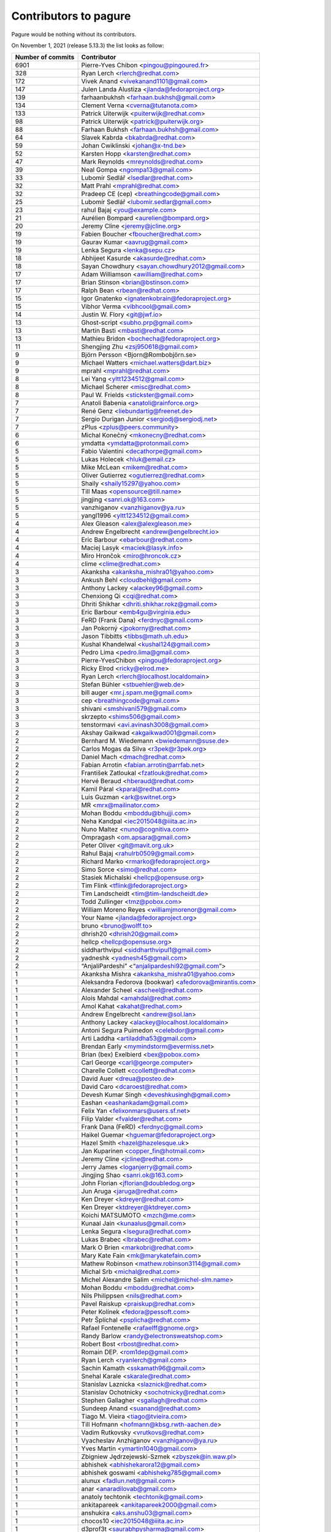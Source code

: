 Contributors to pagure
======================

Pagure would be nothing without its contributors.

On November 1, 2021 (release 5.13.3) the list looks as follow:

=================  ===========
Number of commits  Contributor
=================  ===========
  6901              Pierre-Yves Chibon <pingou@pingoured.fr>
   328              Ryan Lerch <rlerch@redhat.com>
   172              Vivek Anand <vivekanand1101@gmail.com>
   147              Julen Landa Alustiza <jlanda@fedoraproject.org>
   139              farhaanbukhsh <farhaan.bukhsh@gmail.com>
   134              Clement Verna <cverna@tutanota.com>
   133              Patrick Uiterwijk <puiterwijk@redhat.com>
    98              Patrick Uiterwijk <patrick@puiterwijk.org>
    88              Farhaan Bukhsh <farhaan.bukhsh@gmail.com>
    64              Slavek Kabrda <bkabrda@redhat.com>
    59              Johan Cwiklinski <johan@x-tnd.be>
    52              Karsten Hopp <karsten@redhat.com>
    47              Mark Reynolds <mreynolds@redhat.com>
    39              Neal Gompa <ngompa13@gmail.com>
    33              Lubomír Sedlář <lsedlar@redhat.com>
    32              Matt Prahl <mprahl@redhat.com>
    32              Pradeep CE (cep) <breathingcode@gmail.com>
    25              Lubomír Sedlář <lubomir.sedlar@gmail.com>
    23              rahul Bajaj <you@example.com>
    21              Aurélien Bompard <aurelien@bompard.org>
    20              Jeremy Cline <jeremy@jcline.org>
    19              Fabien Boucher <fboucher@redhat.com>
    19              Gaurav Kumar <aavrug@gmail.com>
    19              Lenka Segura <lenka@sepu.cz>
    18              Abhijeet Kasurde <akasurde@redhat.com>
    18              Sayan Chowdhury <sayan.chowdhury2012@gmail.com>
    17              Adam Williamson <awilliam@redhat.com>
    17              Brian Stinson <brian@bstinson.com>
    17              Ralph Bean <rbean@redhat.com>
    15              Igor Gnatenko <ignatenkobrain@fedoraproject.org>
    15              Vibhor Verma <vibhcool@gmail.com>
    14              Justin W. Flory <git@jwf.io>
    13              Ghost-script <subho.prp@gmail.com>
    13              Martin Basti <mbasti@redhat.com>
    13              Mathieu Bridon <bochecha@fedoraproject.org>
    11              Shengjing Zhu <zsj950618@gmail.com>
     9              Björn Persson <Bjorn@Rombobjörn.se>
     9              Michael Watters <michael.watters@dart.biz>
     9              mprahl <mprahl@redhat.com>
     8              Lei Yang <yltt1234512@gmail.com>
     8              Michael Scherer <misc@redhat.com>
     8              Paul W. Frields <stickster@gmail.com>
     7              Anatoli Babenia <anatoli@rainforce.org>
     7              René Genz <liebundartig@freenet.de>
     7              Sergio Durigan Junior <sergiodj@sergiodj.net>
     7              zPlus <zplus@peers.community>
     6              Michal Konečný <mkonecny@redhat.com>
     6              ymdatta <ymdatta@protonmail.com>
     5              Fabio Valentini <decathorpe@gmail.com>
     5              Lukas Holecek <hluk@email.cz>
     5              Mike McLean <mikem@redhat.com>
     5              Oliver Gutierrez <ogutierrez@redhat.com>
     5              Shaily <shaily15297@yahoo.com>
     5              Till Maas <opensource@till.name>
     5              jingjing <sanri.ok@163.com>
     5              vanzhiganov <vanzhiganov@ya.ru>
     5              yangl1996 <yltt1234512@gmail.com>
     4              Alex Gleason <alex@alexgleason.me>
     4              Andrew Engelbrecht <andrew@engelbrecht.io>
     4              Eric Barbour <ebarbour@redhat.com>
     4              Maciej Lasyk <maciek@lasyk.info>
     4              Miro Hrončok <miro@hroncok.cz>
     4              clime <clime@redhat.com>
     3              Akanksha <akanksha_mishra01@yahoo.com>
     3              Ankush Behl <cloudbehl@gmail.com>
     3              Anthony Lackey <alackey96@gmail.com>
     3              Chenxiong Qi <cqi@redhat.com>
     3              Dhriti Shikhar <dhriti.shikhar.rokz@gmail.com>
     3              Eric Barbour <emb4gu@virginia.edu>
     3              FeRD (Frank Dana) <ferdnyc@gmail.com>
     3              Jan Pokorný <jpokorny@redhat.com>
     3              Jason Tibbitts <tibbs@math.uh.edu>
     3              Kushal Khandelwal <kushal124@gmail.com>
     3              Pedro Lima <pedro.lima@gmail.com>
     3              Pierre-YvesChibon <pingou@fedoraproject.org>
     3              Ricky Elrod <ricky@elrod.me>
     3              Ryan Lerch <rlerch@localhost.localdomain>
     3              Stefan Bühler <stbuehler@web.de>
     3              bill auger <mr.j.spam.me@gmail.com>
     3              cep <breathingcode@gmail.com>
     3              shivani <smshivani579@gmail.com>
     3              skrzepto <shims506@gmail.com>
     3              tenstormavi <avi.avinash3008@gmail.com>
     2              Akshay Gaikwad <akgaikwad001@gmail.com>
     2              Bernhard M. Wiedemann <bwiedemann@suse.de>
     2              Carlos Mogas da Silva <r3pek@r3pek.org>
     2              Daniel Mach <dmach@redhat.com>
     2              Fabian Arrotin <fabian.arrotin@arrfab.net>
     2              František Zatloukal <fzatlouk@redhat.com>
     2              Hervé Beraud <hberaud@redhat.com>
     2              Kamil Páral <kparal@redhat.com>
     2              Luis Guzman <ark@switnet.org>
     2              MR <mrx@mailinator.com>
     2              Mohan Boddu <mboddu@bhujji.com>
     2              Neha Kandpal <iec2015048@iiita.ac.in>
     2              Nuno Maltez <nuno@cognitiva.com>
     2              Ompragash <om.apsara@gmail.com>
     2              Peter Oliver <git@mavit.org.uk>
     2              Rahul Bajaj <rahulrb0509@gmail.com>
     2              Richard Marko <rmarko@fedoraproject.org>
     2              Simo Sorce <simo@redhat.com>
     2              Stasiek Michalski <hellcp@opensuse.org>
     2              Tim Flink <tflink@fedoraproject.org>
     2              Tim Landscheidt <tim@tim-landscheidt.de>
     2              Todd Zullinger <tmz@pobox.com>
     2              William Moreno Reyes <williamjmorenor@gmail.com>
     2              Your Name <jlanda@fedoraproject.org>
     2              bruno <bruno@wolff.to>
     2              dhrish20 <dhrish20@gmail.com>
     2              hellcp <hellcp@opensuse.org>
     2              siddharthvipul <siddharthvipul1@gmail.com>
     2              yadneshk <yadnesh45@gmail.com>
     2              “AnjaliPardeshi” <“anjalipardeshi92@gmail.com”>
     1              Akanksha Mishra <akanksha_mishra01@yahoo.com>
     1              Aleksandra Fedorova (bookwar) <afedorova@mirantis.com>
     1              Alexander Scheel <ascheel@redhat.com>
     1              Alois Mahdal <amahdal@redhat.com>
     1              Amol Kahat <akahat@redhat.com>
     1              Andrew Engelbrecht <andrew@sol.lan>
     1              Anthony Lackey <alackey@localhost.localdomain>
     1              Antoni Segura Puimedon <celebdor@gmail.com>
     1              Arti Laddha <artiladdha53@gmail.com>
     1              Brendan Early <mymindstorm@evermiss.net>
     1              Brian (bex) Exelbierd <bex@pobox.com>
     1              Carl George <carl@george.computer>
     1              Charelle Collett <ccollett@redhat.com>
     1              David Auer <dreua@posteo.de>
     1              David Caro <dcaroest@redhat.com>
     1              Devesh Kumar Singh <deveshkusingh@gmail.com>
     1              Eashan <eashankadam@gmail.com>
     1              Felix Yan <felixonmars@users.sf.net>
     1              Filip Valder <fvalder@redhat.com>
     1              Frank Dana (FeRD) <ferdnyc@gmail.com>
     1              Haikel Guemar <hguemar@fedoraproject.org>
     1              Hazel Smith <hazel@hazelesque.uk>
     1              Jan Kuparinen <copper_fin@hotmail.com>
     1              Jeremy Cline <jcline@redhat.com>
     1              Jerry James <loganjerry@gmail.com>
     1              Jingjing Shao <sanri.ok@163.com>
     1              John Florian <jflorian@doubledog.org>
     1              Jun Aruga <jaruga@redhat.com>
     1              Ken Dreyer <kdreyer@redhat.com>
     1              Ken Dreyer <ktdreyer@ktdreyer.com>
     1              Koichi MATSUMOTO <mzch@me.com>
     1              Kunaal Jain <kunaalus@gmail.com>
     1              Lenka Segura <lsegura@redhat.com>
     1              Lukas Brabec <lbrabec@redhat.com>
     1              Mark O Brien <markobri@redhat.com>
     1              Mary Kate Fain <mk@marykatefain.com>
     1              Mathew Robinson <mathew.robinson3114@gmail.com>
     1              Michal Srb <michal@redhat.com>
     1              Michel Alexandre Salim <michel@michel-slm.name>
     1              Mohan Boddu <mboddu@redhat.com>
     1              Nils Philippsen <nils@redhat.com>
     1              Pavel Raiskup <praiskup@redhat.com>
     1              Peter Kolínek <fedora@pessoft.com>
     1              Petr Šplíchal <psplicha@redhat.com>
     1              Rafael Fontenelle <rafaelff@gnome.org>
     1              Randy Barlow <randy@electronsweatshop.com>
     1              Robert Bost <rbost@redhat.com>
     1              Romain DEP. <rom1dep@gmail.com>
     1              Ryan Lerch <ryanlerch@gmail.com>
     1              Sachin Kamath <sskamath96@gmail.com>
     1              Snehal Karale <skarale@redhat.com>
     1              Stanislav Laznicka <slaznick@redhat.com>
     1              Stanislav Ochotnicky <sochotnicky@redhat.com>
     1              Stephen Gallagher <sgallagh@redhat.com>
     1              Sundeep Anand <suanand@redhat.com>
     1              Tiago M. Vieira <tiago@tvieira.com>
     1              Till Hofmann <hofmann@kbsg.rwth-aachen.de>
     1              Vadim Rutkovsky <vrutkovs@redhat.com>
     1              Vyacheslav Anzhiganov <vanzhiganov@ya.ru>
     1              Yves Martin <ymartin1040@gmail.com>
     1              Zbigniew Jędrzejewski-Szmek <zbyszek@in.waw.pl>
     1              abhishek <abhishekarora12@gmail.com>
     1              abhishek goswami <abhishekg785@gmail.com>
     1              alunux <fadlun.net@gmail.com>
     1              anar <anaradilovab@gmail.com>
     1              anatoly techtonik <techtonik@gmail.com>
     1              ankitapareek <ankitapareek2000@gmail.com>
     1              anshukira <aks.anshu03@gmail.com>
     1              chocos10 <iec2015048@iiita.ac.in>
     1              d3prof3t <saurabhpysharma@gmail.com>
     1              ishcherb <ishcherb@redhat.com>
     1              jcvicelli <jcvicelli@gmail.com>
     1              josef radinger <cheese@nosuchhost.net>
     1              midipix <writeonce@midipix.org>
     1              mrx@mailinator.com <mrx@mailinator.com>
     1              pingou <pingou@fedoraproject.org>
     1              prasad0896 <shendep@yahoo.co.in>
     1              rishika7000 <rishika7000@gmail.com>
     1              ryanlerch <rlerch@redhat.com>
     1              sclark <simon.richard.clark@gmail.com>
     1              skrzepto <skrzepto@gmail.com>
     1              smit thakkar <smitthakkar96@gmail.com>
     1              smurfix <matthias@urlichs.de>
     1              vibhcool <vibhcool@gmail.com>
     1              vivekanand1101 <vivekanand1101@gmail.com>
     1              waifu <heweyo6819@ualmail.com>
=================  ===========

This list is generated using

::

  git shortlog -s -n -e


The old pagure logo has been created by ``Micah Denn <micah.denn@gmail.com>``,
the new one, as well as the entire version 2 of the user interface (using
bootstrap) is the work of ``Ryan Lerch <rlerch@redhat.com>`` many thanks
to them for their work and understanding during the process.
